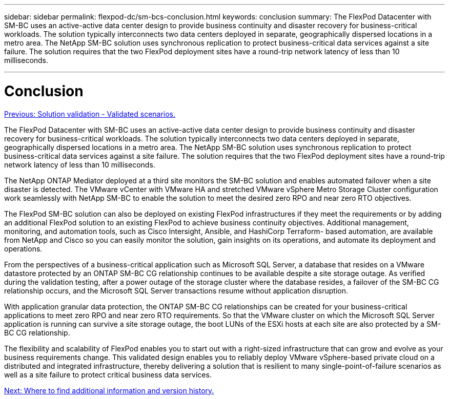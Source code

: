 ---
sidebar: sidebar
permalink: flexpod-dc/sm-bcs-conclusion.html
keywords: conclusion
summary: The FlexPod Datacenter with SM-BC uses an active-active data center design to provide business continuity and disaster recovery for business-critical workloads. The solution typically interconnects two data centers deployed in separate, geographically dispersed locations in a metro area. The NetApp SM-BC solution uses synchronous replication to protect business-critical data services against a site failure. The solution requires that the two FlexPod deployment sites have a round-trip network latency of less than 10 milliseconds.

---

= Conclusion
:hardbreaks:
:nofooter:
:icons: font
:linkattrs:
:imagesdir: ./../media/

//
// This file was created with NDAC Version 2.0 (August 17, 2020)
//
// 2022-04-04 13:13:16.437362
//

link:sm-bcs-validated-scenarios.html[Previous: Solution validation - Validated scenarios.]

The FlexPod Datacenter with SM-BC uses an active-active data center design to provide business continuity and disaster recovery for business-critical workloads. The solution typically interconnects two data centers deployed in separate, geographically dispersed locations in a metro area. The NetApp SM-BC solution uses synchronous replication to protect business-critical data services against a site failure. The solution requires that the two FlexPod deployment sites have a round-trip network latency of less than 10 milliseconds.

The NetApp ONTAP Mediator deployed at a third site monitors the SM-BC solution and enables automated failover when a site disaster is detected. The VMware vCenter with VMware HA and stretched VMware vSphere Metro Storage Cluster configuration work seamlessly with NetApp SM-BC to enable the solution to meet the desired zero RPO and near zero RTO objectives.

The FlexPod SM-BC solution can also be deployed on existing FlexPod infrastructures if they meet the requirements or by adding an additional FlexPod solution to an existing FlexPod to achieve business continuity objectives.  Additional management, monitoring, and automation tools, such as Cisco Intersight, Ansible, and HashiCorp Terraform- based automation, are available from NetApp and Cisco so you can easily monitor the solution, gain insights on its operations, and automate its deployment and operations.

From the perspectives of a business-critical application such as Microsoft SQL Server, a database that resides on a VMware datastore protected by an ONTAP SM-BC CG relationship continues to be available despite a site storage outage. As verified during the validation testing, after a power outage of the storage cluster where the database resides, a failover of the SM-BC CG relationship occurs, and the Microsoft SQL Server transactions resume without application disruption.

With application granular data protection, the ONTAP SM-BC CG relationships can be created for your business-critical applications to meet zero RPO and near zero RTO requirements. So that the VMware cluster on which the Microsoft SQL Server application is running can survive a site storage outage, the boot LUNs of the ESXi hosts at each site are also protected by a SM-BC CG relationship.

The flexibility and scalability of FlexPod enables you to start out with a right-sized infrastructure that can grow and evolve as your business requirements change. This validated design enables you to reliably deploy VMware vSphere-based private cloud on a distributed and integrated infrastructure, thereby delivering a solution that is resilient to many single-point-of-failure scenarios as well as a site failure to protect critical business data services.

link:sm-bcs-where-to-find-additional-information-and-version-history.html[Next: Where to find additional information and version history.]
